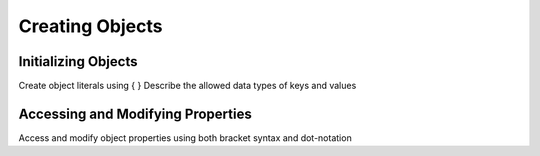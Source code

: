 Creating Objects
================

Initializing Objects
--------------------

Create object literals using { }
Describe the allowed data types of keys and values

Accessing and Modifying Properties
----------------------------------

Access and modify object properties using both bracket syntax and
dot-notation
